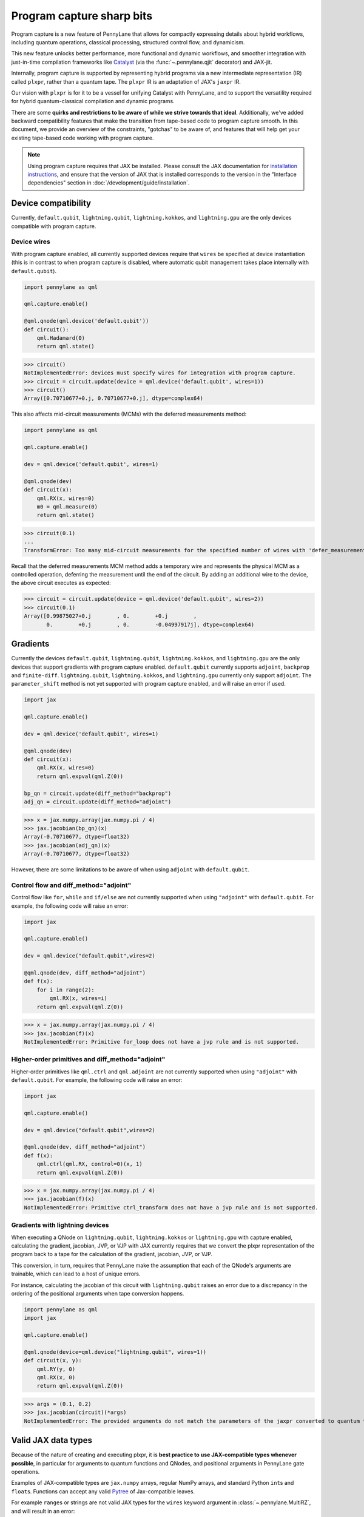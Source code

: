 .. role:: html(raw)
   :format: html

Program capture sharp bits
==========================

Program capture is a new feature of PennyLane that allows for compactly expressing 
details about hybrid workflows, including quantum operations, classical processing, 
structured control flow, and dynamicism.

This new feature unlocks better performance, more functional and dynamic workflows, 
and smoother integration with just-in-time compilation frameworks like 
`Catalyst <https://docs.pennylane.ai/projects/catalyst/en/stable/index.html>`__ 
(via the :func:`~.pennylane.qjit` decorator) and JAX-jit.

Internally, program capture is supported by representing hybrid programs via a new 
intermediate representation (IR) called ``plxpr``, rather than a quantum tape. The 
``plxpr`` IR is an adaptation of JAX's ``jaxpr`` IR.

Our vision with ``plxpr`` is for it to be a vessel for unifying Catalyst with PennyLane, 
and to support the versatility required for hybrid quantum-classical compilation 
and dynamic programs.

There are some **quirks and restrictions to be aware of while we strive towards 
that ideal**. Additionally, we've added backward compatibility features that make 
the transition from tape-based code to program capture smooth. In this 
document, we provide an overview of the constraints, "gotchas" to be aware of, and
features that will help get your existing tape-based code working with program capture.

.. note::

    Using program capture requires that JAX be installed. Please consult the 
    JAX documentation for `installation instructions <https://docs.jax.dev/en/latest/installation.html>`__, 
    and ensure that the version of JAX that is installed corresponds to the version
    in the "Interface dependencies" section in :doc:`/development/guide/installation`.

Device compatibility
--------------------

Currently, ``default.qubit``, ``lightning.qubit``, ``lightning.kokkos``, and ``lightning.gpu`` are the only 
devices compatible with program capture.

Device wires 
~~~~~~~~~~~~

With program capture enabled, all currently supported devices require 
that ``wires`` be specified at device instantiation (this is in contrast to when 
program capture is disabled, where automatic qubit management takes place internally
with ``default.qubit``).

.. code-block:: python 

    import pennylane as qml

    qml.capture.enable()

    @qml.qnode(qml.device('default.qubit'))
    def circuit():
        qml.Hadamard(0)
        return qml.state()

>>> circuit()
NotImplementedError: devices must specify wires for integration with program capture.
>>> circuit = circuit.update(device = qml.device('default.qubit', wires=1)) 
>>> circuit()
Array([0.70710677+0.j, 0.70710677+0.j], dtype=complex64)

This also affects mid-circuit measurements (MCMs) with the deferred measurements
method:

.. code-block:: python

    import pennylane as qml

    qml.capture.enable()

    dev = qml.device('default.qubit', wires=1)

    @qml.qnode(dev)
    def circuit(x):
        qml.RX(x, wires=0)
        m0 = qml.measure(0)
        return qml.state()

>>> circuit(0.1)
...
TransformError: Too many mid-circuit measurements for the specified number of wires with 'defer_measurements'.

Recall that the deferred measurements MCM method adds a temporary wire and represents 
the physical MCM as a controlled operation, deferring the measurement until the 
end of the circuit. By adding an additional wire to the device, the above circuit
executes as expected: 

>>> circuit = circuit.update(device = qml.device('default.qubit', wires=2))
>>> circuit(0.1)
Array([0.99875027+0.j        , 0.        +0.j        ,
       0.        +0.j        , 0.        -0.04997917j], dtype=complex64)

Gradients
---------

Currently the devices ``default.qubit``, ``lightning.qubit``, ``lightning.kokkos``, and ``lightning.gpu`` 
are the only devices that support gradients with program capture enabled. ``default.qubit`` currently 
supports ``adjoint``, ``backprop`` and ``finite-diff``. ``lightning.qubit``, ``lightning.kokkos``, and 
``lightning.gpu`` currently only support ``adjoint``. The ``parameter_shift`` method is not yet supported 
with program capture enabled, and will raise an error if used. 

.. code-block:: python

    import jax 

    qml.capture.enable() 

    dev = qml.device('default.qubit', wires=1)

    @qml.qnode(dev)
    def circuit(x):
        qml.RX(x, wires=0)
        return qml.expval(qml.Z(0))

    bp_qn = circuit.update(diff_method="backprop")
    adj_qn = circuit.update(diff_method="adjoint")

>>> x = jax.numpy.array(jax.numpy.pi / 4)
>>> jax.jacobian(bp_qn)(x)
Array(-0.70710677, dtype=float32)
>>> jax.jacobian(adj_qn)(x)
Array(-0.70710677, dtype=float32)

However, there are some limitations to be aware of 
when using ``adjoint`` with ``default.qubit``.

Control flow and diff_method="adjoint"
~~~~~~~~~~~~~~~~~~~~~~~~~~~~~~~~~~~~~~

Control flow like ``for``, ``while`` and ``if/else`` 
are not currently supported when using ``"adjoint"`` with ``default.qubit``.
For example, the following code will raise an error:

.. code-block:: python

    import jax

    qml.capture.enable()

    dev = qml.device("default.qubit",wires=2)

    @qml.qnode(dev, diff_method="adjoint")
    def f(x):
        for i in range(2):
            qml.RX(x, wires=i)
        return qml.expval(qml.Z(0))

>>> x = jax.numpy.array(jax.numpy.pi / 4)
>>> jax.jacobian(f)(x)
NotImplementedError: Primitive for_loop does not have a jvp rule and is not supported.

Higher-order primitives and diff_method="adjoint"
~~~~~~~~~~~~~~~~~~~~~~~~~~~~~~~~~~~~~~~~~~~~~~~~~

Higher-order primitives like ``qml.ctrl`` and ``qml.adjoint`` are not currently supported
when using ``"adjoint"`` with ``default.qubit``. For example, the following code will raise an error:

.. code-block:: python

    import jax

    qml.capture.enable()

    dev = qml.device("default.qubit",wires=2)

    @qml.qnode(dev, diff_method="adjoint")
    def f(x):
        qml.ctrl(qml.RX, control=0)(x, 1)
        return qml.expval(qml.Z(0))

>>> x = jax.numpy.array(jax.numpy.pi / 4)
>>> jax.jacobian(f)(x)
NotImplementedError: Primitive ctrl_transform does not have a jvp rule and is not supported.

Gradients with lightning devices
~~~~~~~~~~~~~~~~~~~~~~~~~~~~~~~~

When executing a QNode on ``lightning.qubit``, ``lightning.kokkos`` or ``lightning.gpu`` with capture enabled,
calculating the gradient, jacobian, JVP, or VJP with JAX currently requires that we convert 
the plxpr representation of the program back to a tape for the calculation of the 
gradient, jacobian, JVP, or VJP. 

This conversion, in turn, requires that PennyLane make the assumption that each 
of the QNode's arguments are trainable, which can lead to a host of unique errors.

For instance, calculating the jacobian of this circuit with ``lightning.qubit`` 
raises an error due to a discrepancy in the ordering of the positional arguments 
when tape conversion happens.

.. code-block:: python 

    import pennylane as qml 
    import jax 

    qml.capture.enable() 

    @qml.qnode(device=qml.device("lightning.qubit", wires=1)) 
    def circuit(x, y): 
        qml.RY(y, 0) 
        qml.RX(x, 0) 
        return qml.expval(qml.Z(0)) 

>>> args = (0.1, 0.2) 
>>> jax.jacobian(circuit)(*args)
NotImplementedError: The provided arguments do not match the parameters of the jaxpr converted to quantum tape.

Valid JAX data types 
--------------------

Because of the nature of creating and executing plxpr, it is **best practice to 
use JAX-compatible types whenever possible**, in particular for arguments to quantum 
functions and QNodes, and positional arguments in PennyLane gate operations. 

Examples of JAX-compatible types are ``jax.numpy`` arrays, regular NumPy arrays, 
and standard Python ``int``\ s and ``float``\ s. Functions can accept any valid 
`Pytree <https://jax.readthedocs.io/en/latest/pytrees.html>`__ of Jax-compatible leaves.

For example ``range``\ s or strings are not valid JAX types for the ``wires`` keyword 
argument in :class:`~.pennylane.MultiRZ`, and will result in an error:

.. code-block:: python

    import pennylane as qml 
    import jax.numpy as jnp

    qml.capture.enable()

    dev = qml.device('default.qubit', wires=2)

    @qml.qnode(dev)
    def circuit():
        qml.MultiRZ(jnp.array([0.1, 0.2]), wires=range(2))
        return qml.expval(qml.X(0))

>>> circuit()
...
TypeError: Argument '<pennylane.capture.autograph.ag_primitives.PRange object at 0x161b6bbd0>' of type '<class 'pennylane.capture.autograph.ag_primitives.PRange'>' is not a valid JAX type

.. code-block:: python

    import pennylane as qml 
    import jax.numpy as jnp

    qml.capture.enable()

    dev = qml.device('default.qubit', wires=2)

    @qml.qnode(dev)
    def circuit():
        qml.MultiRZ(jnp.array([0.1, 0.2]), wires=[0, 1])
        return qml.expval(qml.X(0))

>>> circuit()
Array([0., 0.], dtype=float32)

lists
~~~~~

Python ``lists`` are valid Pytrees, but there are cases with program capture enabled
where they can lead to errors, and we recommend using ``jax.numpy`` arrays in place 
of Python lists wherever possible.

For example, the positional argument in ``qml.MultiRZ`` can't be a list:

.. code-block:: python

    import pennylane as qml 

    qml.capture.enable()

    dev = qml.device('default.qubit', wires=2)
    @qml.qnode(dev)
    def circuit():
        qml.MultiRZ([0.1, 0.2], wires=[0, 1])
        return qml.expval(qml.X(0))

>>> circuit()
...
TypeError: Value [0.1, 0.2] with type <class 'list'> is not a valid JAX type

But a list can be passed to ``qml.MultiRZ`` as a keyword argument:

.. code-block:: python

    import pennylane as qml 

    qml.capture.enable()

    dev = qml.device('default.qubit', wires=2)
    @qml.qnode(dev)
    def circuit():
        qml.MultiRZ(theta=[0.1, 0.2], wires=[0, 1])
        return qml.expval(qml.X(0))

>>> circuit()
Array([0., 0.], dtype=float32)

Using a ``jax.numpy.array`` as the positional argument gives expected behaviour:

.. code-block:: python

    import pennylane as qml 

    import jax.numpy as jnp

    qml.capture.enable()

    dev = qml.device('default.qubit', wires=2)

    @qml.qnode(dev)
    def circuit():
        qml.MultiRZ(jnp.array([0.1, 0.2]), wires=[0, 1])
        return qml.expval(qml.X(0))

>>> circuit()
Array([0., 0.], dtype=float32)

Keyword arguments
~~~~~~~~~~~~~~~~~

JAX-incompatible types, like Python ``range``\ s, are acceptable as **keyword arguments**
to QNodes and quantum functions:

.. code-block:: python

    import pennylane as qml 

    qml.capture.enable()
    
    dev = qml.device('default.qubit', wires=2)

    @qml.qnode(dev)
    def circuit(x, range_of_wires=None):
        for w in range_of_wires:
            qml.RZ(x[0], wires=w)
            qml.RX(x[1], wires=w)

        return qml.expval(qml.X(0))

>>> circuit([0.1, 0.2], range_of_wires=range(2))
Array(0., dtype=float32)

But, again, using JAX-compatible types wherever possible is recommended.

Positional arguments
~~~~~~~~~~~~~~~~~~~~

Positional arguments in PennyLane are flexible in that their variable names can 
instead be employed as keyword arguments (e.g., ``RZ(0.1, wires=0)`` versus 
``RZ(phi=0.1, wires=0)``). However, to ensure compatibility with program capture 
enabled, such arguments must be kept as positional, regardless of whether they're 
provided as an acceptable JAX type. 

For instance, consider this example with ``RZ``:

.. code-block:: python

    import pennylane as qml 
    import jax.numpy as jnp

    qml.capture.enable()

    dev = qml.device("default.qubit", wires=1)

    @qml.qnode(dev)
    def circuit(angle):
        qml.RX(phi=angle, wires=0)
        return qml.expval(qml.Z(0))

>>> angle = jnp.array(0.1)
>>> circuit(angle)
...
UnexpectedTracerError: Encountered an unexpected tracer. A function transformed by JAX had a side effect, allowing for a reference to an intermediate value with type float32[] wrapped in a DynamicJaxprTracer to escape the scope of the transformation.
...

Even though the value for ``phi`` in ``RZ`` is given as a valid JAX type, the 
fact that it was provided as a keyword argument results in an error.

But, when the angle is passed as a positional argument, the circuit executes as 
expected:

.. code-block:: python

    import pennylane as qml 

    qml.capture.enable()

    @qml.qnode(dev)
    def circuit(angle):
        qml.RX(angle, wires=0)
        return qml.expval(qml.Z(0))

>>> angle = jnp.array(0.1)
>>> circuit(angle)
Array(0.9950042, dtype=float32)

Using program capture with Catalyst
-----------------------------------

To use the program capture feature with Catalyst, the ``qml.capture.enable()`` toggle
is also required.

.. code-block:: python

    import pennylane as qml

    qml.capture.enable()

    dev = qml.device('lightning.qubit', wires=1)

    @qml.qjit
    @qml.qnode(dev)
    def circuit():
        qml.RX(0.1, wires=0)
        return qml.state()

>>> circuit()
Array([0.99875026+0.j        , 0.        -0.04997917j], dtype=complex128)

Transforms
----------

One of the core features of PennyLane is modularity, which has allowed users to 
transform QNodes in a NumPy-like way and to create their own transforms with ease. 
Your favourite transforms will still work with program capture enabled (including
custom transforms), but there are a few caveats to be aware of.

Some transforms in the :doc:`/code/qml_transforms` module have natively support 
program capture:

* :func:`~.pennylane.transforms.merge_rotations`
* :func:`~.pennylane.transforms.single_qubit_fusion`
* :func:`~.pennylane.transforms.unitary_to_rot`
* :func:`~.pennylane.transforms.merge_amplitude_embedding`
* :func:`~.pennylane.transforms.commute_controlled`
* :func:`~.pennylane.transforms.decompose`
* :func:`~.pennylane.map_wires`
* :func:`~.pennylane.transforms.cancel_inverses`

For transforms that do not natively work with program capture, they can continue 
to be used with certain limitations:

* Transforms that return multiple tapes are not supported.
* Transforms that return non-trivial post-processing functions are not supported.
* Tape transforms may give incorrect results if the circuit has dynamic wires (i.e. there are operators
  in the circuit whose wires are dynamic parameters).
* Tape transforms will fail to execute if the transformed quantum function or QNode contains:

   * ``qml.cond`` with dynamic parameters as predicates.
   * ``qml.for_loop`` with dynamic parameters for ``start``, ``stop``, or ``step``.
   * ``qml.while_loop``.

Here is an example a toy transform called ``shift_rx_to_end``, which just moves 
``RX`` gates to the end of the circuit.

.. code-block:: python

    import pennylane as qml 

    qml.capture.enable()

    @qml.transform
    def shift_rx_to_end(tape):
        """Transform that moves all RX gates to the end of the operations list."""
        new_ops, rxs = [], []

        for op in tape.operations:
            if isinstance(op, qml.RX):
                rxs.append(op)
            else:
                new_ops.append(op)
        
        operations = new_ops + rxs
        new_tape = tape.copy(operations=operations)
        return [new_tape], lambda res: res[0]

When used in a workflow that contains a dynamic parameter that affects the transform's
action, an error will be raised. Consider this QNode that has a dynamic argument 
corresponding to ``stop`` in ``qml.for_loop``.

.. code-block:: python

    import pennylane as qml 

    @shift_rx_to_end
    @qml.qnode(qml.device("default.qubit", wires=4))
    def circuit(stop):

        @qml.for_loop(0, stop, 1)
        def loop(i):
            qml.RX(0.1, wires=i)
            qml.H(wires=i)
        
        loop(stop)

        return qml.state()

>>> circuit(4)
TracerIntegerConversionError: The __index__() method was called on traced array with shape int32[].
The error occurred while tracing the function wrapper at <path to environment>/site-packages/pennylane/transforms/core/transform_dispatcher.py:41 for make_jaxpr. This concrete value was not available in Python because it depends on the value of the argument inner_args[0].
See https://jax.readthedocs.io/en/latest/errors.html#jax.errors.TracerIntegerConversionError

Higher-order primitives and transforms
~~~~~~~~~~~~~~~~~~~~~~~~~~~~~~~~~~~~~~

Transforms do not apply "through" higher-order primitives like mid-circuit measurements,
gradients, and control flow when capture is enabled. An example is best to demonstrate 
this behaviour:

.. code-block:: python

    import pennylane as qml 

    qml.capture.enable()

    dev = qml.device('default.qubit', wires=1)

    @qml.transforms.merge_rotations
    @qml.qnode(dev)
    def circuit():
        qml.RX(0.1, wires=0)

        for _ in range(4):
            qml.RX(0.1, wires=0)
            qml.RX(0.1, wires=0)

        qml.RX(0.1, wires=0)

        return qml.state()

The above example should result in a single ``RX`` gate with an angle of ``1.0``, 
but transforms are unable to transfer through the circuit in its entirety.

To illustrate what is actually happening internally, consider the plxpr representation 
of this program: 

>>> print(qml.capture.make_plxpr(circuit)())
{ ...
    qfunc_jaxpr={ lambda ; . let
        _:AbstractOperator() = RX[n_wires=1] 0.1 0
        for_loop[
          abstract_shapes_slice=slice(0, 0, None)
          args_slice=slice(0, None, None)
          consts_slice=slice(0, 0, None)
          jaxpr_body_fn={ lambda ; b:i32[]. let
              _:AbstractOperator() = RX[n_wires=1] 0.2 0
            in () }
        ] 0 4 1
        _:AbstractOperator() = RX[n_wires=1] 0.1 0
    ...
}

As one can see, the outer ``RX`` gates do not merge with those in the ``for`` loop, 
nor does the transform merge all 4 iterations from the ``for`` loop. Generally speaking, 
transform application is partitioned into "blocks" that are delimited by higher-order 
primitives.

Drawing circuits
----------------

Using :func:`~.pennylane.draw` or :func:`~.pennylane.draw_mpl` with program capture 
will generally produce inconsistent or incorrect results. Consider the following 
example:

.. code-block:: python
    
    import pennylane as qml

    qml.capture.enable()

    @qml.transforms.merge_rotations
    @qml.qnode(qml.device("default.qubit", wires=2))
    def f(x):
        qml.X(0)
        qml.X(0)
        qml.RX(x, 0)
        qml.RX(x, 0)

>>> print(qml.draw(f)(1.5))
0: ──RX(Traced<ShapedArray(float32[], weak_type=True)>with<DynamicJaxprTrace(level=1/0)>)─┤  

The output does not show the two ``X`` gates, and the ``RX`` gate's value is inconsistent 
with typical behaviour (it shows a JAX tracer).

Autograph and Pythonic control flow
-----------------------------------

Autograph is a feature that allows for users to use standard Pythonic control flow
like ``for``, ``while``, etc., instead of :func:`~.pennylane.for_loop` and :func:`~.pennylane.while_loop` 
and still have compatibility with program capture. This feature is enabled by default, 
but can be switched off with the ``autograph`` keyword argument.

.. code-block:: python

    import pennylane as qml

    @qml.qnode(qml.device("default.qubit", wires=2), autograph=False)
    def circuit():
        for _ in range(10):
            qml.RX(0.1, 0)

        return qml.state()

>>> circuit()
array([0.87758256+0.j        , 0.        +0.j        ,
       0.        -0.47942554j, 0.        +0.j        ])

Note that this will unroll Pythonic control flow in your program.

Dynamic shapes
--------------

A dynamically shaped array is an array whose shape depends on an abstract value 
(e.g., a function argument). Creating and manipulating dynamically shaped objects 
within a quantum function or QNode when capture is enabled is supported with 
`JAX's experimental dynamic shapes <https://docs.jax.dev/en/latest/notebooks/Common_Gotchas_in_JAX.html#dynamic-shapes>`__. 
Given the experimental nature of this feature, PennyLane's dynamic shapes support 
is at best a subset of what is possible with purely classical programs using JAX. 

To use JAX's experimental dynamic shapes support, you must add the following toggle 
to the top level of your program: 

.. code-block:: python

    import jax

    jax.config.update("jax_dynamic_shapes", True)

Parameter broadcasting and vmap
-------------------------------

Parameter broadcasting is generally not compatible with program capture. There are 
cases that magically work, but one shouldn't extrapolate beyond those particular 
cases.

Instead, it is best practice to `use jax.vmap <https://docs.jax.dev/en/latest/_autosummary/jax.vmap.html>`__:

.. code-block:: python

    import pennylane as qml 
    import jax

    qml.capture.enable()

    dev = qml.device("default.qubit", wires=1)

    @qml.qnode(dev)
    def circuit(x):
        qml.RX(x, wires=0)
        return qml.expval(qml.Z(0))

>>> x = jnp.array([0.1, 0.2, 0.3])
>>> vmap_circuit = jax.vmap(circuit)
>>> vmap_circuit(x)
Array([0.9950042 , 0.9800666 , 0.95533645], dtype=float32)

More information for using ``jax.vmap`` can be found in the 
`JAX documentation <https://docs.jax.dev/en/latest/_autosummary/jax.vmap.html#jax.vmap>`__.

Decompositions
--------------

With program capture enabled, operators used in circuits may raise an error when 
the :func:`~.pennylane.transforms.decompose` transform is applied. This can happen 
if the operator

* defines a ``compute_decomposition`` method that contains control flow (e.g., ``if`` statements),
* does not define a ``compute_qfunc_decomposition`` method, and/or
* receives a traced argument as part of the control flow condition.

For example, the :class:`~.pennylane.RandomLayers` template does not implement a 
``compute_qfunc_decomposition`` method, and its ``compute_decomposition`` method 
includes an ``if`` statement where the condition depends on its ``ratio_imprim`` 
argument. If ``ratio_imprim`` is passed as a traced value, an error occurs:

.. code-block:: python

    import pennylane as qml 
    import jax.numpy as jnp

    qml.capture.enable()

    dev = qml.device("default.qubit", wires=2)

    @qml.transforms.decompose
    @qml.qnode(dev)
    def circuit(weights, arg):
        qml.RandomLayers(weights, wires=[0, 1], ratio_imprim=arg)
        return qml.expval(qml.Z(0))

>>> weights = jnp.array([[0.1, -2.1, 1.4]])
>>> arg = 0.5
>>> circuit(weights, arg)
...
The error occurred while tracing the function eval at pennylane/transforms/decompose.py:243 for jit. This value became a tracer due to JAX operations on these lines:
  operation a:bool[] = lt b c
    from line pennylane/templates/layers/random.py:245:19 (RandomLayers.compute_decomposition)
See https://jax.readthedocs.io/en/latest/errors.html#jax.errors.TracerBoolConversionError

As a workaround, we can pass ``ratio_imprim`` as a regular (non-traced) constant:

.. code-block:: python

    import pennylane as qml 
    import jax.numpy as jnp

    qml.capture.enable()

    dev = qml.device("default.qubit", wires=2)

    @qml.transforms.decompose
    @qml.qnode(dev)
    def circuit(weights):
        qml.RandomLayers(weights, wires=[0, 1], ratio_imprim=0.5)
        return qml.expval(qml.Z(0))

>>> circuit(jnp.array([[0.1, -2.1, 1.4]]))
Array(0.99500424, dtype=float32)

Currently, the operators that define a ``compute_qfunc_decomposition`` are:

* :class:`~.StronglyEntanglingLayers`
* :class:`~.GroverOperator`
* :class:`~.QFT`

qml.cond
--------

When using :func:`~.cond`, if the ``True`` branch of a condition returns something, 
then a ``False`` branch much be provided that returns the same generic type:

.. code-block:: python

    import pennylane as qml

    qml.capture.enable()

    @qml.qnode(qml.device("default.qubit", wires=2))
    def circuit():

        def true_branch(x):
            return qml.X(0)

        m0 = qml.measure(0)
        qml.cond(m0, true_branch)(4)

        return qml.expval(qml.X(0))

>>> circuit()
ValueError: The false branch must be provided if the true branch returns any variables

In this particular example, to acheive the desired behaviour to "do nothing" when 
the condition is ``False``, a ``false_fn`` must be provided:

.. code-block:: python

    import pennylane as qml

    qml.capture.enable()

    @qml.qnode(qml.device("default.qubit", wires=2))
    def circuit():

        def true_branch(x):
            return qml.X(0)

        def false_branch(x):
            return qml.Identity(0)

        m0 = qml.measure(0)
        qml.cond(m0, true_fn=true_branch, false_fn=false_branch)(4)

        return qml.expval(qml.X(0))

>>> circuit()
Array(0., dtype=float32)

while loops 
-----------

While loops written with :func:`~.pennylane.while_loop` cannot accept a ``lambda``
function:

.. code-block:: python

    import pennylane as qml 

    qml.capture.enable()

    dev = qml.device("default.qubit", wires=1)

    @qml.qnode(dev)
    def circuit():

        @qml.while_loop(lambda a: a > 3)
        def loop(a):
            a += 1
            return a

        a = 0
        loop(a)

        qml.RX(0, wires=0)
        return qml.state()

>>> circuit()
...
AutoGraph currently does not support lambda functions as a loop condition for `qml.while_loop`. Please define the condition using a named function rather than a lambda function.

As a workaround, set the ``lambda`` to a callable variable,

.. code-block:: python

    import pennylane as qml 

    qml.capture.enable()

    dev = qml.device("default.qubit", wires=1)

    @qml.qnode(dev)
    def circuit():

        func = lambda x: x > 3

        @qml.while_loop(func)
        def loop(a):
            a += 1
            return a

        a = 0
        loop(a)
        
        qml.RX(0, wires=0)
        return qml.state()

>>> circuit()
Array([1.+0.j, 0.+0.j], dtype=complex64)

or use a regular Python function,

.. code-block:: python

    import pennylane as qml 

    qml.capture.enable()

    dev = qml.device("default.qubit", wires=1)

    def func(x):
        return x > 3

    @qml.qnode(dev)
    def circuit():

        @qml.while_loop(func)
        def loop(a):
            a += 1
            return a

        a = 0
        loop(a)
        
        qml.RX(0, wires=0)
        return qml.state()

>>> circuit()
Array([1.+0.j, 0.+0.j], dtype=complex64)

Calculating operator matrices in QNodes
---------------------------------------

The matrix of an operator cannot be computed with :func:`~.pennylane.matrix` within
a QNode, and will raise an error:

.. code-block:: python

    import pennylane as qml 

    qml.capture.enable()

    dev = qml.device("default.qubit", wires=1)

    @qml.qnode(dev)
    def circuit():
        mat = qml.matrix(qml.X(0))
        return qml.state()

>>> circuit()
...
TransformError: Input is not an Operator, tape, QNode, or quantum function

.. code-block:: python

    import pennylane as qml 

    qml.capture.enable()

    dev = qml.device("default.qubit", wires=1)

    @qml.qnode(dev)
    def circuit():
        mat = qml.matrix(qml.X)(0)
        return qml.state()

>>> circuit()
...
NotImplementedError: 
